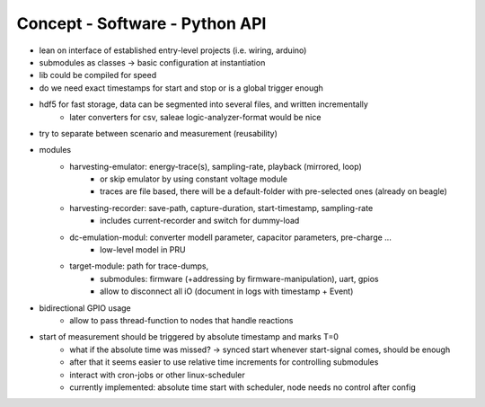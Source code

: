 Concept - Software - Python API
===============================

- lean on interface of established entry-level projects (i.e. wiring, arduino)
- submodules as classes -> basic configuration at instantiation
- lib could be compiled for speed
- do we need exact timestamps for start and stop or is a global trigger enough
- hdf5 for fast storage, data can be segmented into several files, and written incrementally
    - later converters for csv, saleae logic-analyzer-format would be nice
- try to separate between scenario and measurement (reusability)
- modules
   - harvesting-emulator: energy-trace(s), sampling-rate, playback (mirrored, loop)
      - or skip emulator by using constant voltage module
      - traces are file based, there will be a default-folder with pre-selected ones (already on beagle)
   - harvesting-recorder: save-path, capture-duration, start-timestamp, sampling-rate
       - includes current-recorder and switch for dummy-load
   - dc-emulation-modul: converter modell parameter, capacitor parameters, pre-charge ...
      - low-level model in PRU
   - target-module: path for trace-dumps,
      - submodules: firmware (+addressing by firmware-manipulation), uart, gpios
      - allow to disconnect all iO (document in logs with timestamp + Event)
- bidirectional GPIO usage
   - allow to pass thread-function to nodes that handle reactions
- start of measurement should be triggered by absolute timestamp and marks T=0
    - what if the absolute time was missed? -> synced start whenever start-signal comes, should be enough
    - after that it seems easier to use relative time increments for controlling submodules
    - interact with cron-jobs or other linux-scheduler
    - currently implemented: absolute time start with scheduler, node needs no control after config
